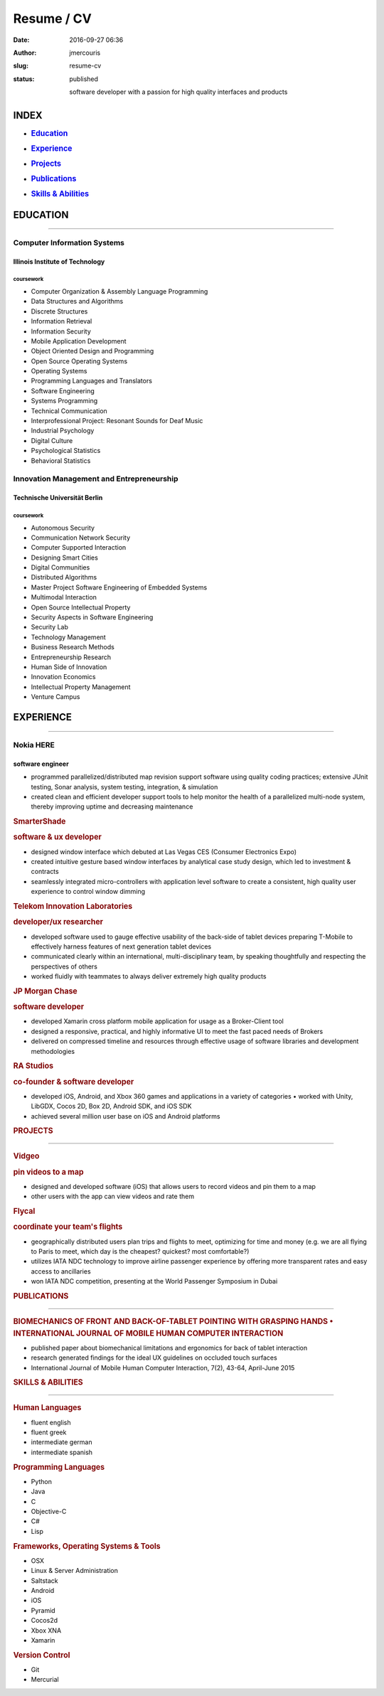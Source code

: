 Resume / CV
###########
:date: 2016-09-27 06:36
:author: jmercouris
:slug: resume-cv
:status: published

    software developer with a passion for high quality interfaces and
    products

INDEX
=====

-  .. rubric:: `Education <#education>`__
      :name: education

-  .. rubric:: `Experience <#experience>`__
      :name: experience

-  .. rubric:: `Projects <#projects>`__
      :name: projects

-  .. rubric:: `Publications <#publications>`__
      :name: publications

-  .. rubric:: `Skills & Abilities <#skills>`__
      :name: skills-abilities

EDUCATION
=========

--------------

Computer Information Systems
----------------------------

Illinois Institute of Technology
~~~~~~~~~~~~~~~~~~~~~~~~~~~~~~~~

coursework
^^^^^^^^^^

-  Computer Organization & Assembly Language Programming
-  Data Structures and Algorithms
-  Discrete Structures
-  Information Retrieval
-  Information Security
-  Mobile Application Development
-  Object Oriented Design and Programming
-  Open Source Operating Systems
-  Operating Systems
-  Programming Languages and Translators
-  Software Engineering
-  Systems Programming
-  Technical Communication
-  Interprofessional Project: Resonant Sounds for Deaf Music

 

-  Industrial Psychology
-  Digital Culture
-  Psychological Statistics
-  Behavioral Statistics

Innovation Management and Entrepreneurship
------------------------------------------

Technische Universität Berlin
~~~~~~~~~~~~~~~~~~~~~~~~~~~~~

coursework
^^^^^^^^^^

-  Autonomous Security
-  Communication Network Security
-  Computer Supported Interaction
-  Designing Smart Cities
-  Digital Communities
-  Distributed Algorithms
-  Master Project Software Engineering of Embedded Systems
-  Multimodal Interaction
-  Open Source Intellectual Property
-  Security Aspects in Software Engineering
-  Security Lab
-  Technology Management

 

-  Business Research Methods
-  Entrepreneurship Research
-  Human Side of Innovation
-  Innovation Economics
-  Intellectual Property Management
-  Venture Campus

EXPERIENCE
==========

--------------

Nokia HERE
----------

software engineer
~~~~~~~~~~~~~~~~~

.. raw:: html

   <div class="page" title="Page 1">

.. raw:: html

   <div class="section">

.. raw:: html

   <div class="layoutArea">

.. raw:: html

   <div class="column">

-  programmed parallelized/distributed map revision support software
   using quality coding practices; extensive JUnit testing, Sonar
   analysis, system testing, integration, & simulation
-  created clean and efficient developer support tools to help monitor
   the health of a parallelized multi-node system, thereby improving
   uptime and decreasing maintenance

.. rubric:: 
   :name: section

.. rubric:: SmarterShade
   :name: smartershade

.. rubric:: software & ux developer
   :name: software-ux-developer

.. raw:: html

   <div class="page" title="Page 1">

.. raw:: html

   <div class="section">

.. raw:: html

   <div class="layoutArea">

.. raw:: html

   <div class="column">

-  designed window interface which debuted at Las Vegas CES (Consumer
   Electronics Expo)
-  created intuitive gesture based window interfaces by analytical case
   study design, which led to investment & contracts
-  seamlessly integrated micro-controllers with application level
   software to create a consistent, high quality user experience to
   control window dimming

.. rubric:: 
   :name: section-1

.. rubric:: Telekom Innovation Laboratories
   :name: telekom-innovation-laboratories

.. rubric:: developer/ux researcher
   :name: developerux-researcher

.. raw:: html

   <div class="page" title="Page 1">

.. raw:: html

   <div class="section">

.. raw:: html

   <div class="layoutArea">

.. raw:: html

   <div class="column">

.. raw:: html

   <div class="page" title="Page 1">

.. raw:: html

   <div class="section">

.. raw:: html

   <div class="layoutArea">

.. raw:: html

   <div class="column">

-  developed software used to gauge effective usability of the back-side
   of tablet devices preparing T-Mobile to effectively harness features
   of next generation tablet devices
-  communicated clearly within an international, multi-disciplinary
   team, by speaking thoughtfully and respecting the perspectives of
   others
-  worked fluidly with teammates to always deliver extremely high
   quality products

.. raw:: html

   </div>

.. raw:: html

   </div>

.. raw:: html

   </div>

.. raw:: html

   </div>

.. rubric:: 
   :name: section-2

.. rubric:: JP Morgan Chase
   :name: jp-morgan-chase

.. raw:: html

   <div class="page" title="Page 1">

.. raw:: html

   <div class="section">

.. raw:: html

   <div class="layoutArea">

.. raw:: html

   <div class="column">

.. rubric:: software developer
   :name: software-developer

.. raw:: html

   <div class="page" title="Page 1">

.. raw:: html

   <div class="section">

.. raw:: html

   <div class="layoutArea">

.. raw:: html

   <div class="column">

.. raw:: html

   <div class="page" title="Page 1">

.. raw:: html

   <div class="section">

.. raw:: html

   <div class="layoutArea">

.. raw:: html

   <div class="column">

-  developed Xamarin cross platform mobile application for usage as a
   Broker-Client tool
-  designed a responsive, practical, and highly informative UI to meet
   the fast paced needs of Brokers
-  delivered on compressed timeline and resources through effective
   usage of software libraries and development methodologies

.. raw:: html

   </div>

.. raw:: html

   </div>

.. raw:: html

   </div>

.. raw:: html

   </div>

.. raw:: html

   </div>

.. rubric:: 
   :name: section-3

.. rubric:: RA Studios
   :name: ra-studios

.. raw:: html

   <div class="page" title="Page 1">

.. raw:: html

   <div class="section">

.. raw:: html

   <div class="layoutArea">

.. raw:: html

   <div class="column">

.. rubric:: co-founder & software developer
   :name: co-founder-software-developer

.. raw:: html

   <div class="page" title="Page 1">

.. raw:: html

   <div class="section">

.. raw:: html

   <div class="layoutArea">

.. raw:: html

   <div class="column">

.. raw:: html

   <div class="page" title="Page 1">

.. raw:: html

   <div class="section">

.. raw:: html

   <div class="layoutArea">

.. raw:: html

   <div class="column">

.. raw:: html

   <div class="page" title="Page 2">

.. raw:: html

   <div class="section">

.. raw:: html

   <div class="layoutArea">

.. raw:: html

   <div class="column">

-  developed iOS, Android, and Xbox 360 games and applications in a
   variety of categories • worked with Unity, LibGDX, Cocos 2D, Box 2D,
   Android SDK, and iOS SDK
-  achieved several million user base on iOS and Android platforms

.. raw:: html

   </div>

.. raw:: html

   </div>

.. raw:: html

   </div>

.. raw:: html

   </div>

.. rubric:: 
   :name: section-4

.. rubric:: PROJECTS
   :name: projects

--------------

.. rubric:: Vidgeo
   :name: vidgeo

.. raw:: html

   <div class="page" title="Page 1">

.. raw:: html

   <div class="section">

.. raw:: html

   <div class="layoutArea">

.. raw:: html

   <div class="column">

.. rubric:: pin videos to a map
   :name: pin-videos-to-a-map

.. raw:: html

   <div class="page" title="Page 1">

.. raw:: html

   <div class="section">

.. raw:: html

   <div class="layoutArea">

.. raw:: html

   <div class="column">

.. raw:: html

   <div class="page" title="Page 1">

.. raw:: html

   <div class="section">

.. raw:: html

   <div class="layoutArea">

.. raw:: html

   <div class="column">

.. raw:: html

   <div class="page" title="Page 2">

.. raw:: html

   <div class="section">

.. raw:: html

   <div class="layoutArea">

.. raw:: html

   <div class="column">

.. raw:: html

   <div class="page" title="Page 2">

.. raw:: html

   <div class="section">

.. raw:: html

   <div class="layoutArea">

.. raw:: html

   <div class="column">

-  designed and developed software (iOS) that allows users to record
   videos and pin them to a map
-  other users with the app can view videos and rate them

.. raw:: html

   </div>

.. raw:: html

   </div>

.. raw:: html

   </div>

.. raw:: html

   </div>

.. rubric:: 
   :name: section-5

.. rubric:: Flycal
   :name: flycal

.. raw:: html

   <div class="page" title="Page 1">

.. raw:: html

   <div class="section">

.. raw:: html

   <div class="layoutArea">

.. raw:: html

   <div class="column">

.. rubric:: coordinate your team's flights
   :name: coordinate-your-teams-flights

.. raw:: html

   <div class="page" title="Page 1">

.. raw:: html

   <div class="section">

.. raw:: html

   <div class="layoutArea">

.. raw:: html

   <div class="column">

.. raw:: html

   <div class="page" title="Page 1">

.. raw:: html

   <div class="section">

.. raw:: html

   <div class="layoutArea">

.. raw:: html

   <div class="column">

.. raw:: html

   <div class="page" title="Page 2">

.. raw:: html

   <div class="section">

.. raw:: html

   <div class="layoutArea">

.. raw:: html

   <div class="column">

.. raw:: html

   <div class="page" title="Page 2">

.. raw:: html

   <div class="layoutArea">

.. raw:: html

   <div class="column">

.. raw:: html

   <div class="page" title="Page 2">

.. raw:: html

   <div class="section">

.. raw:: html

   <div class="layoutArea">

.. raw:: html

   <div class="column">

-  geographically distributed users plan trips and flights to meet,
   optimizing for time and money (e.g. we are all flying to Paris to
   meet, which day is the cheapest? quickest? most comfortable?)
-  utilizes IATA NDC technology to improve airline passenger experience
   by offering more transparent rates and easy access to ancillaries
-  won IATA NDC competition, presenting at the World Passenger Symposium
   in Dubai

.. raw:: html

   </div>

.. raw:: html

   </div>

.. raw:: html

   </div>

.. raw:: html

   </div>

.. raw:: html

   </div>

.. raw:: html

   </div>

.. rubric:: 
   :name: section-6

.. rubric:: PUBLICATIONS
   :name: publications

--------------

.. rubric:: BIOMECHANICS OF FRONT AND BACK-OF-TABLET POINTING WITH
   GRASPING HANDS • INTERNATIONAL JOURNAL OF MOBILE HUMAN COMPUTER
   INTERACTION
   :name: biomechanics-of-front-and-back-of-tablet-pointing-with-grasping-hands-international-journal-of-mobile-human-computer-interaction
   :class: section

.. raw:: html

   <div class="page" title="Page 2">

.. raw:: html

   <div class="section">

.. raw:: html

   <div class="layoutArea">

.. raw:: html

   <div class="column">

-  published paper about biomechanical limitations and ergonomics for
   back of tablet interaction
-  research generated findings for the ideal UX guidelines on occluded
   touch surfaces
-  International Journal of Mobile Human Computer Interaction, 7(2),
   43-64, April-June 2015

.. raw:: html

   </div>

.. raw:: html

   </div>

.. raw:: html

   </div>

.. raw:: html

   </div>

.. rubric:: 
   :name: section-7

.. rubric:: SKILLS & ABILITIES
   :name: skills

--------------

.. rubric:: Human Languages
   :name: human-languages

-  fluent english
-  fluent greek
-  intermediate german
-  intermediate spanish

.. rubric:: Programming Languages
   :name: programming-languages

-  Python
-  Java
-  C
-  Objective-C
-  C#
-  Lisp

.. rubric:: Frameworks, Operating Systems & Tools
   :name: frameworks-operating-systems-tools

-  OSX
-  Linux & Server Administration
-  Saltstack
-  Android
-  iOS
-  Pyramid
-  Cocos2d
-  Xbox XNA
-  Xamarin

.. rubric:: Version Control
   :name: version-control

-  Git
-  Mercurial

 

.. raw:: html

   </div>

.. raw:: html

   </div>

.. raw:: html

   </div>

.. raw:: html

   </div>

.. raw:: html

   </div>

.. raw:: html

   </div>

.. raw:: html

   </div>

.. raw:: html

   </div>

.. raw:: html

   </div>

.. raw:: html

   </div>

.. raw:: html

   </div>

.. raw:: html

   </div>

.. raw:: html

   </div>

.. raw:: html

   </div>

.. raw:: html

   </div>

.. raw:: html

   </div>

.. raw:: html

   </div>

.. raw:: html

   </div>

.. raw:: html

   </div>

.. raw:: html

   </div>

.. raw:: html

   </div>

.. raw:: html

   </div>

.. raw:: html

   </div>

.. raw:: html

   </div>

.. raw:: html

   </div>

.. raw:: html

   </div>

.. raw:: html

   </div>

.. raw:: html

   </div>

.. raw:: html

   </div>

.. raw:: html

   </div>

.. raw:: html

   </div>

.. raw:: html

   </div>

.. raw:: html

   </div>

.. raw:: html

   </div>

.. raw:: html

   </div>

.. raw:: html

   </div>

.. raw:: html

   </div>

.. raw:: html

   </div>

.. raw:: html

   </div>

.. raw:: html

   </div>

.. raw:: html

   </div>

.. raw:: html

   </div>

.. raw:: html

   </div>

.. raw:: html

   </div>

.. raw:: html

   </div>

.. raw:: html

   </div>

.. raw:: html

   </div>

.. raw:: html

   </div>

.. raw:: html

   </div>

.. raw:: html

   </div>

.. raw:: html

   </div>

.. raw:: html

   </div>

.. raw:: html

   </div>

.. raw:: html

   </div>

.. raw:: html

   </div>

.. raw:: html

   </div>

.. raw:: html

   </div>

.. raw:: html

   </div>

.. raw:: html

   </div>

.. raw:: html

   </div>

.. raw:: html

   </div>

.. raw:: html

   </div>

.. raw:: html

   </div>

.. raw:: html

   </div>
